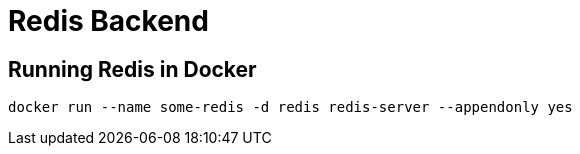 = Redis Backend

== Running Redis in Docker

[source,shell]
----
docker run --name some-redis -d redis redis-server --appendonly yes
----

